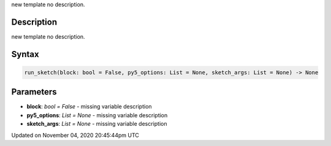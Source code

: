 .. title: run_sketch()
.. slug: sketch_run_sketch
.. date: 2020-11-04 20:45:44 UTC+00:00
.. tags:
.. category:
.. link:
.. description: py5 run_sketch() documentation
.. type: text

new template no description.

Description
===========

new template no description.

Syntax
======

.. code:: python

    run_sketch(block: bool = False, py5_options: List = None, sketch_args: List = None) -> None

Parameters
==========

* **block**: `bool = False` - missing variable description
* **py5_options**: `List = None` - missing variable description
* **sketch_args**: `List = None` - missing variable description


Updated on November 04, 2020 20:45:44pm UTC

